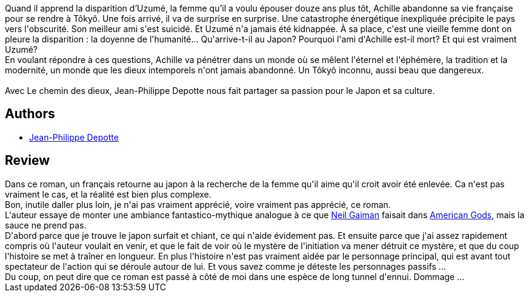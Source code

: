 :jbake-type: post
:jbake-status: published
:jbake-title: Le Chemin des dieux
:jbake-tags:  dieu, rayon-imaginaire, voyage,_année_2015,_mois_sept.,_note_1,japon,read
:jbake-date: 2015-09-08
:jbake-depth: ../../
:jbake-uri: goodreads/books/9782070459193.adoc
:jbake-bigImage: https://i.gr-assets.com/images/S/compressed.photo.goodreads.com/books/1440513589l/26163651._SY160_.jpg
:jbake-smallImage: https://i.gr-assets.com/images/S/compressed.photo.goodreads.com/books/1440513589l/26163651._SY75_.jpg
:jbake-source: https://www.goodreads.com/book/show/26163651
:jbake-style: goodreads goodreads-book

++++
<div class="book-description">
Quand il apprend la disparition d’Uzumé, la femme qu’il a voulu épouser douze ans plus tôt, Achille abandonne sa vie française pour se rendre à Tôkyô. Une fois arrivé, il va de surprise en surprise. Une catastrophe énergétique inexpliquée précipite le pays vers l'obscurité. Son meilleur ami s'est suicidé. Et Uzumé n'a jamais été kidnappée. À sa place, c'est une vieille femme dont on pleure la disparition : la doyenne de l'humanité... Qu'arrive-t-il au Japon? Pourquoi l'ami d'Achille est-il mort? Et qui est vraiment Uzumé?<br />En voulant répondre à ces questions, Achille va pénétrer dans un monde où se mêlent l'éternel et l'éphémère, la tradition et la modernité, un monde que les dieux intemporels n'ont jamais abandonné. Un Tôkyô inconnu, aussi beau que dangereux.<br /><br />Avec Le chemin des dieux, Jean-Philippe Depotte nous fait partager sa passion pour le Japon et sa culture.
</div>
++++


## Authors
* link:../authors/3376133.html[Jean-Philippe Depotte]



## Review

++++
Dans ce roman, un français retourne au japon à la recherche de la femme qu'il aime qu'il croit avoir été enlevée. Ca n'est pas vraiment le cas, et la réalité est bien plus complexe.<br/>Bon, inutile daller plus loin, je n'ai pas vraiment apprécié, voire vraiment pas apprécié, ce roman.<br/>L'auteur essaye de monter une ambiance fantastico-mythique analogue à ce que <a class="DirectAuthorReference destination_Author" href="../authors/1221698.html">Neil Gaiman</a> faisait dans <a class="DirectBookReference destination_Serie" href="../series/American_Gods.html">American Gods</a>, mais la sauce ne prend pas.<br/>D'abord parce que je trouve le japon surfait et chiant, ce qui n'aide évidement pas. Et ensuite parce que j'ai assez rapidement compris où l'auteur voulait en venir, et que le fait de voir où le mystère de l'initiation va mener détruit ce mystère, et que du coup l'histoire se met à traîner en longueur. En plus l'histoire n'est pas vraiment aidée par le personnage principal, qui est avant tout spectateur de l'action qui se déroule autour de lui. Et vous savez comme je déteste les personnages passifs ...<br/>Du coup, on peut dire que ce roman est passé à côté de moi dans une espèce de long tunnel d'ennui. Dommage ...
++++